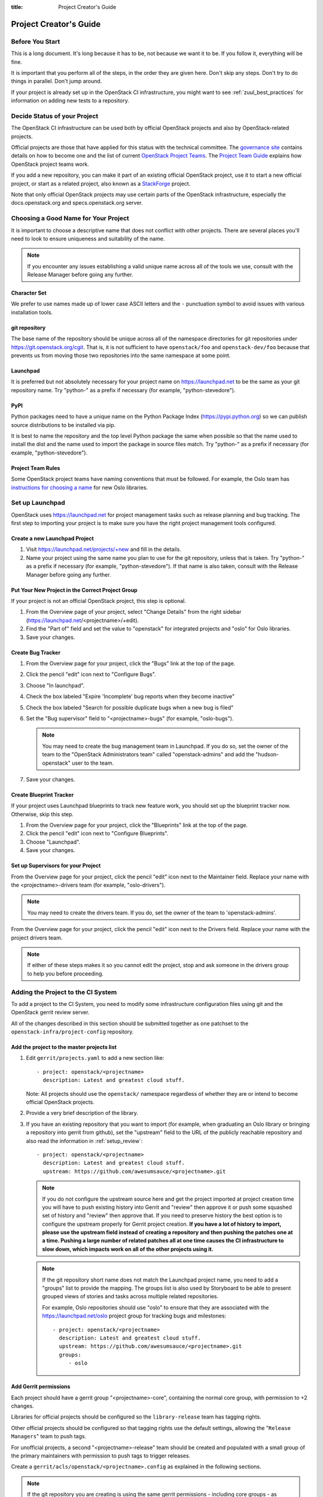 :title: Project Creator's Guide

========================
 Project Creator's Guide
========================

Before You Start
================

This is a long document. It's long because it has to be, not because
we want it to be. If you follow it, everything will be fine.

It is important that you perform all of the steps, in the order they
are given here. Don't skip any steps. Don't try to do things in
parallel. Don't jump around.

If your project is already set up in the OpenStack CI infrastructure,
you might want to see :ref:`zuul_best_practices` for information on
adding new tests to a repository.

Decide Status of your Project
=============================

The OpenStack CI infrastructure can be used both by official OpenStack
projects and also by OpenStack-related projects.

Official projects are those that have applied for this status with the
technical committee. The `governance site`_ contains details on how
to become one and the list of current `OpenStack Project Teams`_. The
`Project Team Guide`_ explains how OpenStack project teams work.

If you add a new repository, you can make it part of an existing
official OpenStack project, use it to start a new official project, or
start as a related project, also known as a `StackForge`_ project.

Note that only official OpenStack projects may use certain parts of
the OpenStack infrastructure, especially the docs.openstack.org and
specs.openstack.org server.

.. _governance site: https://governance.openstack.org
.. _OpenStack Project Teams: https://governance.openstack.org/reference/projects/index.html
.. _Project Team Guide: https://docs.openstack.org/project-team-guide/
.. _StackForge: https://docs.openstack.org/infra/system-config/stackforge.html

Choosing a Good Name for Your Project
=====================================

It is important to choose a descriptive name that does not conflict
with other projects. There are several places you'll need to look to
ensure uniqueness and suitability of the name.

.. note::

   If you encounter any issues establishing a valid unique name across
   all of the tools we use, consult with the Release Manager before
   going any further.

Character Set
-------------

We prefer to use names made up of lower case ASCII letters and the
``-`` punctuation symbol to avoid issues with various installation
tools.

git repository
--------------

The base name of the repository should be unique across all of the
namespace directories for git repositories under
https://git.openstack.org/cgit.  That is, it is not sufficient to have
``openstack/foo`` and ``openstack-dev/foo`` because that prevents us
from moving those two repositories into the same namespace at some
point.

Launchpad
---------

It is preferred but not absolutely necessary for your project name on
https://launchpad.net to be the same as your git repository name. Try
"python-" as a prefix if necessary (for example, "python-stevedore").

PyPI
----

Python packages need to have a unique name on the Python Package
Index (https://pypi.python.org) so we can publish source
distributions to be installed via pip.

It is best to name the repository and the top level Python package
the same when possible so that the name used to install the dist and
the name used to import the package in source files match. Try
"python-" as a prefix if necessary (for example,
"python-stevedore").

Project Team Rules
------------------

Some OpenStack project teams have naming conventions that must be
followed. For example, the Oslo team has `instructions for choosing a
name`_ for new Oslo libraries.

.. _instructions for choosing a name: https://wiki.openstack.org/wiki/Oslo/CreatingANewLibrary#Choosing_a_Name


Set up Launchpad
================

OpenStack uses https://launchpad.net for project management tasks such
as release planning and bug tracking. The first step to importing your
project is to make sure you have the right project management tools
configured.

.. (dhellmann) This section will need to be updated when we move fully
   to storyboard.

Create a new Launchpad Project
------------------------------

#. Visit https://launchpad.net/projects/+new and fill in the details.

#. Name your project using the same name you plan to use for the git
   repository, unless that is taken. Try "python-" as a prefix if
   necessary (for example, "python-stevedore"). If that name is also
   taken, consult with the Release Manager before going any further.

Put Your New Project in the Correct Project Group
-------------------------------------------------

If your project is not an official OpenStack project, this step is optional.

#. From the Overview page of your project, select "Change Details"
   from the right sidebar (https://launchpad.net/<projectname>/+edit).

#. Find the "Part of" field and set the value to "openstack" for
   integrated projects and "oslo" for Oslo libraries.

#. Save your changes.

Create Bug Tracker
------------------

#. From the Overview page for your project, click the "Bugs" link at the
   top of the page.

#. Click the pencil "edit" icon next to "Configure Bugs".

#. Choose "In launchpad".

#. Check the box labeled "Expire 'Incomplete' bug reports when they
   become inactive"

#. Check the box labeled "Search for possible duplicate bugs when a
   new bug is filed"

#. Set the "Bug supervisor" field to "<projectname>-bugs" (for example,
   "oslo-bugs").

   .. note::

      You may need to create the bug management team in Launchpad.  If
      you do so, set the owner of the team to the "OpenStack
      Administrators team" called "openstack-admins" and add the
      "hudson-openstack" user to the team.

#. Save your changes.

Create Blueprint Tracker
------------------------

If your project uses Launchpad blueprints to track new feature work,
you should set up the blueprint tracker now. Otherwise, skip this
step.

#. From the Overview page for your project, click the "Blueprints" link
   at the top of the page.

#. Click the pencil "edit" icon next to "Configure Blueprints".

#. Choose "Launchpad".

#. Save your changes.

Set up Supervisors for your Project
-----------------------------------

From the Overview page for your project, click the pencil "edit" icon
next to the Maintainer field. Replace your name with the
<projectname>-drivers team (for example, "oslo-drivers").

.. note::

   You may need to create the drivers team.  If you do, set the owner
   of the team to 'openstack-admins'.

From the Overview page for your project, click the pencil "edit" icon
next to the Drivers field. Replace your name with the project drivers
team.

.. note::

   If either of these steps makes it so you cannot edit the project,
   stop and ask someone in the drivers group to help you before
   proceeding.

Adding the Project to the CI System
===================================

To add a project to the CI System, you need to modify some
infrastructure configuration files using git and the OpenStack gerrit
review server.

All of the changes described in this section should be submitted
together as one patchset to the ``openstack-infra/project-config``
repository.

Add the project to the master projects list
-------------------------------------------

#. Edit ``gerrit/projects.yaml`` to add a new section like::

     - project: openstack/<projectname>
       description: Latest and greatest cloud stuff.

   Note: All projects should use the ``openstack/`` namespace
   regardless of whether they are or intend to become official
   OpenStack projects.

#. Provide a very brief description of the library.

#. If you have an existing repository that you want to import (for
   example, when graduating an Oslo library or bringing a repository
   into gerrit from github), set the "upstream" field to the URL of
   the publicly reachable repository and also read the information
   in :ref:`setup_review`::

     - project: openstack/<projectname>
       description: Latest and greatest cloud stuff.
       upstream: https://github.com/awesumsauce/<projectname>.git

   .. note::

      If you do not configure the upstream source here and get the project
      imported at project creation time you will have to push existing
      history into Gerrit and "review" then approve it or push some squashed
      set of history and "review" then approve that. If you need to preserve
      history the best option is to configure the upstream properly for
      Gerrit project creation. **If you have a lot of history to import,
      please use the upstream field instead of creating a repository and then
      pushing the patches one at a time. Pushing a large number of related patches
      all at one time causes the CI infrastructure to slow down, which impacts
      work on all of the other projects using it.**

   .. note::

      If the git repository short name does not match the Launchpad project
      name, you need to add a "groups" list to provide the mapping. The
      groups list is also used by Storyboard to be able to present grouped
      views of stories and tasks across multiple related
      repositories.

      For example, Oslo repositories should use "oslo" to ensure
      that they are associated with the https://launchpad.net/oslo
      project group for tracking bugs and milestones::

        - project: openstack/<projectname>
          description: Latest and greatest cloud stuff.
          upstream: https://github.com/awesumsauce/<projectname>.git
          groups:
             - oslo

.. _add-gerrit-permissions:

Add Gerrit permissions
----------------------

Each project should have a gerrit group "<projectname>-core",
containing the normal core group, with permission to
+2 changes.

Libraries for official projects should be configured so the
``library-release`` team has tagging rights.

Other official projects should be configured so that tagging rights
use the default settings, allowing the "``Release Managers``" team to
push tags.

For unofficial projects, a second "<projectname>-release" team should
be created and populated with a small group of the primary maintainers
with permission to push tags to trigger releases.

Create a ``gerrit/acls/openstack/<projectname>.config`` as
explained in the following sections.

.. note::

   If the git repository you are creating is using the same gerrit
   permissions - including core groups - as another repository, do
   not copy the configuration file, instead reference it.

   To do this make an additional change to the
   ``gerrit/projects.yaml`` file as shown here::

     - project: openstack/<projectname>
       description: Latest and greatest cloud stuff.
       acl-config: /home/gerrit2/acls/openstack/other-project.config


Minimal ACL file
~~~~~~~~~~~~~~~~

The minimal ACL file allows working only on master and requires a
change-ID for each change::

  [access "refs/heads/*"]
  abandon = group <projectname>-core
  label-Code-Review = -2..+2 group <projectname>-core
  label-Workflow = -1..+1 group <projectname>-core

  [receive]
  requireChangeId = true

  [submit]
  mergeContent = true

Request Signing of ICLA
~~~~~~~~~~~~~~~~~~~~~~~

If your project requires signing of the Individual Contributor
License Agreement (`ICLA
<https://review.openstack.org/static/cla.html>`_), change the
``receive`` section to::

  [receive]
  requireChangeId = true
  requireContributorAgreement = true

Note that this is mandatory for all official OpenStack projects and
should also be set for projects that want to become official.

Creation of Tags
~~~~~~~~~~~~~~~~

For library projects managed by the release team, allow the
``library-release`` team to create tags by adding a new section
containing::

  [access "refs/tags/*"]
  pushSignedTag = group library-release

For non-library projects, or unofficial projects, you can allow the
project-specific release team to create tags by adding a new section
containing::

  [access "refs/tags/*"]
  pushSignedTag = group <projectname>-release

Note the ACL file enforces strict alphabetical ordering of sections,
so ``access`` sections like heads and tags must go in order and before
the ``receive`` section.

Deletion of Tags
~~~~~~~~~~~~~~~~

Tags should be created with care and treated as if they cannot be deleted.

While deletion of tags can be done at the source and replicated to the git
mirrors, deletion of tags is not propagated to existing git pulls of the repo.
This means anyone who has done a remote update, including systems in the
OpenStack infrastructure which fire on tags, will have that tag indefinitely.

Creation of Branches
~~~~~~~~~~~~~~~~~~~~

To allow creation of branches to the release team, add a ``create``
rule to it the ``refs/heads/*`` section::

  [access "refs/heads/*"]
  abandon = group <projectname>-core
  create = group <projectname>-release
  label-Code-Review = -2..+2 group <projectname>-core
  label-Workflow = -1..+1 group <projectname>-core

Deletion of Branches
~~~~~~~~~~~~~~~~~~~~

Members of a team that can create branches do not have access to delete
branches. Instead, someone on the infrastructure team with gerrit administrator
privileges will need to complete this request.

Stable Maintenance Team
~~~~~~~~~~~~~~~~~~~~~~~

If your team has a separate team to review stable branches, add a
``refs/heads/stable/*`` section::

  [access "refs/heads/stable/*"]
  abandon = group Change Owner
  abandon = group Project Bootstrappers
  abandon = group <projectname>-stable-maint
  exclusiveGroupPermissions = abandon label-Code-Review label-Workflow
  label-Code-Review = -2..+2 group Project Bootstrappers
  label-Code-Review = -2..+2 group <project-name>-stable-maint
  label-Code-Review = -1..+1 group Registered Users
  label-Workflow = -1..+0 group Change Owner
  label-Workflow = -1..+1 group Project Bootstrappers
  label-Workflow = -1..+1 group <project-name>-stable-maint

The ``exclusiveGroupPermissions`` avoids the inheritance from
``refs/heads/*`` and the default setup. The other lines grant the
privileges to the stable team and add back the default privileges for
owners of a change, gerrit administrators, and all users.

Voting Third-Party CI
~~~~~~~~~~~~~~~~~~~~~

To allow some third-party CI systems to vote Verify +1 or -1 on
proposed changes for your project, add a ``label-Verified`` rule to
the ``refs/heads/*`` section::

  [access "refs/heads/*"]
  abandon = group <projectname>-core
  label-Code-Review = -2..+2 group <projectname>-core
  label-Verified = -1..+1 group <projectname>-ci
  label-Workflow = -1..+1 group <projectname>-core

Optionally, if you only want them to be able to Verify +1 you can
adjust the vote range to ``0..+1`` instead.

Once the project is created it is strongly recommended you go to the
*General* settings for the ``<projectname>-ci`` group in Gerrit's
WebUI and switch the *Owners* field to your ``<projectname>-core``
group (or ``<projectname>-release`` if you have one) so that it is
no longer self-managed, allowing your project team to control the
membership without needing to be members of the group themselves.

Extended ACL File
~~~~~~~~~~~~~~~~~
So, if your project requires the ICLA signed, has a release team
that will create tags and branches, and allow voting third-party CI
systems, create a ``gerrit/acls/openstack/<projectname>.config``
like::

  [access "refs/heads/*"]
  abandon = group <projectname>-core
  create = group <projectname>-release
  label-Code-Review = -2..+2 group <projectname>-core
  label-Verified = -1..+1 group <projectname>-ci
  label-Workflow = -1..+1 group <projectname>-core

  [access "refs/tags/*"]
  pushSignedTag = group <projectname>-release

  [receive]
  requireChangeId = true
  requireContributorAgreement = true

  [submit]
  mergeContent = true

See other files in the same directory for further examples.

Configure GerritBot to Announce Changes
---------------------------------------

If you want changes proposed and merged to your project to be
announced on IRC, edit ``gerritbot/channels.yaml`` to add your new
project to the list of projects. For example, to announce
changes related to an Oslo library in the ``#openstack-oslo``
channel, add it to the ``openstack-oslo`` section::

  openstack-oslo:
    events:
      - patchset-created
      - x-vrif-minus-2
    projects:
      - openstack/cliff
      - openstack/oslo.config
      - openstack/oslo-incubator
      - openstack/oslo.messaging
      - openstack/oslo.rootwrap
      - openstack/oslosphinx
      - openstack/oslo-specs
      - openstack/oslo.test
      - openstack/oslo.version
      - openstack/oslo.vmware
      - openstack/stevedore
      - openstack/taskflow
      - openstack-dev/cookiecutter
      - openstack-dev/hacking
      - openstack-dev/oslo-cookiecutter
      - openstack-dev/pbr
    branches:
      - master

If you're adding a new IRC channel, see the `IRC
services <https://docs.openstack.org/infra/system-config/irc.html>`_ documentation.

.. _basic_zuul_jobs:

Add Project to Zuul
-------------------

Test jobs are run by Zuul. For a discussion of how Zuul jobs work in
an OpenStack context, please see :doc:`zuulv3`.

Edit ``zuul/main.yaml`` and add your project in alphabetical order to the
``untrusted-projects`` section in the ``openstack`` tenant after the
comment that reads::

  # After this point, sorting projects alphabetically will help
  # merge conflicts

Submitting Infra Change for Review
----------------------------------

At this point, you should submit all the changes discussed so far
as a single patchset to gerrit.

When submitting the change to openstack-infra/project-config for
review, use the "new-project" topic so it receives the appropriate
attention::

     $ git review -t new-project

Hold onto the Change-Id for this patch.  You will need to include
it in the commit message when you :ref:`add-to-governance-repo`
later.

Add Jobs for your Project
-------------------------

Every project needs at least one test job or patches will not be able to land.

.. note::

   The patchset described in this section must be submitted separately
   from the change described above, and it will fail initially.  That's
   to be expected.  Read through the entire following section, including
   the Important Note at the end, before submitting your change to gerrit.

There are a multitude of options at your disposal for test jobs, but to get
started you should do the following:

Add system-required template
----------------------------

Every project needs to have an entry in ``zuul.d/projects.yaml``
containing an entry for the ``system-required`` template.

Edit ``zuul.d/projects.yaml`` and add an entry for your project in alphabetical
order:

.. code-block:: yaml

   - project:
       name: openstack/<projectname>
       templates:
         - system-required

Adding additional jobs can be done in the central repository or in
your new project's ``.zuul.yaml`` file. Official OpenStack projects should
implement the OpenStack wide jobs mentioned in the `Project Testing
Interface`_ (PTI) document. These jobs will also be listed in this project
block and not in the project's ``.zuul.yaml``. For more information on
adding additional jobs into your project, see :ref:`in-repo-zuul-jobs`.

.. important::

   This addition of ``system-required`` template needs to be a separate
   change stacked on top of the project creation one. Submit them
   together. This second change will fail initially, it can only pass
   once the first change merged - and then you need to add a
   ``recheck`` comment.

.. _add-to-governance-repo:

Add New Repository to the Governance Repository
-----------------------------------------------

If your project is not intended to be an official OpenStack project,
you may skip this step.

Each repository managed by an official OpenStack project team needs
to be listed in ``reference/projects.yaml`` in the
``openstack/governance`` repository to indicate who owns the
repository so we know where ATCs voting rights extend.

Find the appropriate section in ``reference/projects.yaml`` and add
the new repository to the list. For example, to add a new Oslo
library edit the "Oslo" section::

 Oslo:
   ptl: Doug Hellmann (dhellmann)
   service: Common libraries
   mission:
     To produce a set of python libraries containing code shared by OpenStack
     projects. The APIs provided by these libraries should be high quality,
     stable, consistent, documented and generally applicable.
   url: https://wiki.openstack.org/wiki/Oslo
   tags:
     - name: team:diverse-affiliation
   projects:
     - repo: openstack/oslo-incubator
       tags:
         - name: release:has-stable-branches
     - repo: openstack/oslo.config
       tags:
         - name: release:independent
         - name: release:has-stable-branches
     - repo: openstack/oslo.messaging
       tags:
         - name: release:independent
         - name: release:has-stable-branches
     - repo: openstack/oslo.rootwrap
       tags:
         - name: release:independent
         - name: release:has-stable-branches
     - repo: openstack/oslosphinx
       tags:
         - name: release:independent
         - name: release:has-stable-branches
     - repo: openstack-dev/cookiecutter
     - repo: openstack-dev/pbr
       tags:
         - name: release:independent

You can check which tags to use, or the meaning of any tag, by
consulting the `list of currently allowed tags`_.

.. _list of currently allowed tags: https://governance.openstack.org/reference/tags/index.html

When writing the commit message for this change, make this change
depend on the project creation change by including a link to its
Change-ID (from the previous step)::

    Depends-On: <Gerrit Change-Id of project-config change>

Then, go back to the project-config change and add a link to the
Change-ID of the governance change in the project-config commit
message::

    Needed-By: <Gerrit Change-Id of governance change>

so that reviewers know that the governance change has been created.

However, if you are creating an entirely new OpenStack project team
(i.e., adding a new top-level entry into
``reference/projects.yaml``), you should reverse the dependency
direction (the project creation change should depend on the
governance change because the TC needs to approve the new project
team application first).

Wait Here
---------

The rest of the process needs this initial import to finish, so
coordinate with the Infra team, and read ahead, but don't do any of
these other steps until the import is complete and the new repository
is configured.

The Infra team can be contacted via IRC on Freenode in the
#openstack-infra channel or via email to the `openstack-infra
<http://lists.openstack.org/cgi-bin/mailman/listinfo/openstack-infra>`_
mail list.

Update the Gerrit Group Members
-------------------------------

After the review is approved and groups are created ask the Infra
team to add you to both groups in Gerrit, and then you can add other
members by going to https://review.openstack.org/#/admin/groups/ and
filtering for your group's names.

The project team lead (PTL), at least, should be added to
"<projectname>-release", and other developers who understand the
release process can volunteer to be added as well.

.. note::

   These Gerrit groups are self-managed. This means that any member
   of the group is able to add or remove other members. Consider
   this fact carefully when deciding to add others to a group, as
   you need to trust them all to collaborate on group management
   with you.

Updating devstack-vm-gate-wrap.sh
---------------------------------

The ``devstack-gate`` tools let us install OpenStack projects in a
consistent way so they can all be tested with a common
configuration. If your project will not need to be installed for
devstack gate jobs, you can skip this step.

Check out ``openstack-infra/devstack-gate`` and edit
``devstack-vm-gate-wrap.sh`` to add the new project::

  PROJECTS="openstack/<projectname> $PROJECTS"

Keep the list in alphabetical order.

Add Project to the Requirements List
------------------------------------

The global requirements repository (openstack/requirements) controls
which dependencies can be added to a project to ensure that all
of OpenStack can be installed together on a single system without
conflicts. It also automatically contributes updates to the
requirements lists for OpenStack projects when the global
requirements change.

If your project is not going to participate in this requirements
management, you can skip this step.

Edit the ``projects.txt`` file to add the new library, adding
"openstack/<projectname>" in the appropriate place in
alphabetical order.

Preparing a New Git Repository using cookiecutter
=================================================

All OpenStack projects should use one of our cookiecutter_
templates for creating an initial repository to hold the source
code.

If you had an existing repository ready for import when you submitted
the change to project-config, you can skip this section.

Start by checking out a copy of your new repository::

   $ git clone https://git.openstack.org/openstack/<projectname>

.. _cookiecutter: https://pypi.python.org/pypi/cookiecutter

::

   $ pip install cookiecutter

Choosing the Right cookiecutter Template
----------------------------------------

The template in ``openstack-dev/cookiecutter`` is suitable for
most projects.

.. note::

   Cookiecutter with '-f' option overwrites the contents of the
   <projectname> directory. Be careful when working with non-empty
   projects, it will overwrite any files you have which match names in the
   cookiecutter repository.

Remember, as mentioned earlier, these commands should typically be used only
if you are working with an empty repository.

::

   $ cookiecutter -f https://git.openstack.org/openstack-dev/cookiecutter

The template in ``openstack-dev/oslo-cookiecutter`` should be used for
Oslo libraries.


::

   $ cookiecutter -f https://git.openstack.org/openstack-dev/oslo-cookiecutter



The template in ``openstack/ui-cookiecutter`` should be used for
Horizon plugins.

::

   $ cookiecutter https://git.openstack.org/openstack/ui-cookiecutter

Applying the Template
---------------------

Running cookiecutter will prompt you for several settings, based on
the template's configuration. It will then update your project
with a skeleton, ready to have your other files added.

::

   $ cd <projectname>
   $ git review

.. _in-repo-zuul-jobs:

Adding In-Repo Zuul Jobs
------------------------

Every project needs test jobs.

OpenStack has a number of jobs and project-templates that can be used
directly in your project's Zuul config. You can also make new jobs that
inherit from existing jobs or or you can write your own from scratch.

To get yourself started with a completely minimal set that don't actually
do anything but do it successfully, you should add the ``noop-jobs`` template
to your project in a file called ``.zuul.yaml``:

.. code-block:: yaml

  - project:
      name: openstack/<projectname>
      templates:
        - noop-jobs

Once your project is up and running you'll be able to add more jobs as you
go and are ready for them. When you do, make sure to remove the ``noop-jobs``
template, as it'll be telling Zuul to run jobs that don't do anything, which
is not needed once you have real jobs.

For more information on writing jobs for Zuul, see
https://docs.openstack.org/infra/zuul/feature/zuulv3/user/config.html
and :ref:`zuul_best_practices`.

Verify That Gerrit and the Test Jobs are Working
================================================

The next step is to verify that you can submit a change request for
the project, have it pass the test jobs, approve it, and then have
it merge.

.. _setup_review:

Configure ``git review``
------------------------

If the new project you have added has a specified upstream you
will need to add a ``.gitreview`` file to the repository once it has
been created. This new file will allow you to use ``git review``.

The basic process is clone your new repository, add file, push to Gerrit,
review and approve::

  $ git clone https://git.openstack.org/openstack/<projectname>
  $ cd <projectname>
  $ git checkout -b add-gitreview
  $ cat > .gitreview <<EOF
  [gerrit]
  host=review.openstack.org
  port=29418
  project=openstack/<projectname>.git
  EOF
  $ git review -s
  $ git add .gitreview
  $ git commit -m 'Add .gitreview file'
  $ git review

Verify that the Tests Pass
--------------------------

If you configure tests for an imported project, ensure that all
of the tests pass successfully before importing. Otherwise your
first change needs to fix all test failures. You can run most of the
tests locally using ``tox`` to verify that they pass.

Verify the Gerrit Review Permissions
------------------------------------

When your project is added to gerrit, the groups defined in the
ACLs file (see :ref:`add-gerrit-permissions`) are created, but they
are empty by default. Someone on the infrastructure team with gerrit
administrator privileges will need to add you to each group. After
that point, you can add other members.

To check the membership of the groups, visit
``https://review.openstack.org/#/admin/projects/openstack/<projectname>,access``
-- for example,
https://review.openstack.org/#/admin/projects/openstack-infra/infra-manual,access
-- and then click on the group names displayed on that page to review
their membership.

.. _register-pypi:

Prepare and Publish an Initial Release for Registration
=======================================================

If the project is an existing project that already has at least one PyPI
release, you can skip ahead to :ref:`transfer-package-to-openstackci`.
However, note that in the future, :ref:`tagging-a-release` contains the
instructions for tagging and releasing.

.. note::

  Official OpenStack Projects manage the application of tags and the
  driving of the release process via patches to the `openstack/releases`_
  repository. If the new project in question is an Official Release Managed
  project, see the `openstack/releases README.rst`_ file and skip ahead to
  :ref:`allowing-other-openstack`.

Even though your new project doesn't do anything yet, it needs to have a
release uploaded to PyPI in order for its name to be registered. Publishing a
registration release will also exercise the release machinery jobs so you can
verify it's all set up properly before it's actually time to make a release
you care about.

Ensure the project can successfully produce a tarball by running:

.. code-block:: bash

  python setup.py sdist

If it can, it's time to publish an ``0.0.0.0a1`` release to register your
project and verify that the release machinery works,

.. _openstack/releases: https://git.openstack.org/cgit/openstack/releases
.. _openstack/releases README.rst: https://git.openstack.org/cgit/openstack/releases/tree/README.rst

Register PyPI Credentials
-------------------------

If you do not have PyPI credentials, you should create them at
https://pypi.python.org/pypi?%3Aaction=register_form as they are
required for the next step.

.. note::

  If you want to avoid entering your username and password when
  uploading, you can create a ``$HOME/.pypirc`` file with your username and
  password:

  .. code-block:: ini

    [pypi]
    username = <username>
    password = <password>

  **Be aware that this stores your password in plaintext.**

.. note::

  See `Packaging and Distributing Python Projects`_ for more information about
  publishing Python packages in general. Please keep in note that it is written
  to cover all Python projects, while OpenStack projects have adopted a
  specific set of practices that differ including but not limited to the
  OpenStack use of the `pbr`_ package for declarative metadata.

.. _Packaging and Distributing Python Projects: https://packaging.python.org/tutorials/distributing-packages
.. _pbr: https://docs.openstack.org/pbr/latest/

Tagging an Initial Registration Release
---------------------------------------

In OpenStack, humans do not publish Python packages to PyPI by building and
uploading directly. Rather, making a release is driven by pushing a valid
signed git tag to the "gerrit" remote which then triggers automation jobs to
run. This ensures that all releases have tags, and that
additional tasks related to releasing software are always performed. The
:ref:`tagging-a-release` section of the :ref:`driver_manual` explains making
releases as part of running a project.

.. note:: For the initial registration release, we use the tag ``0.0.0.0a1``.

.. note::

   You must have `GnuPG`_ installed and an OpenPGP key configured for
   this step.

Run::

  $ git tag -s -m "descriptive message" 0.0.0.0a1
  $ git push gerrit 0.0.0.0a1

Wait a little while for the pypi job to run and publish the release. If it is
successful, you should be able to see a page at
https://pypi.python.org/pypi/<packagename>.

If you need to check the logs, you can look at the `Zuul Builds Page`_ on the
`Zuul Dashboard`_.

.. _GnuPG: https://www.gnupg.org/
.. _Zuul Builds Page: http://zuul.openstack.org/builds.html
.. _Zuul Dashboard: http://zuul.openstack.org

.. _transfer-package-to-openstackci:

Transfer Package to openstackci
-------------------------------

Your package on PyPI needs to be updated so the "openstackci" user has
"Owner" permissions.

Visit
``https://pypi.python.org/pypi?:action=role_form&package_name=<packagename>``
and add "openstackci" in the "User Name" field, set the role to "Owner",
and click "Add Role".

.. image:: images/pypi-role-maintenance.png
   :height: 499
   :width: 800

Make Your Project Useful
========================

Now you can make the project do something useful.

If you are creating a brand new project, add some code and tests
to provide some minimal functionality.

Provide Basic Developer Documentation
-------------------------------------

Update the ``README.rst`` file to include a paragraph describing the
new project.

Update the rest of the documentation under ``doc/source`` with
information about the public API, tips on adopting the tool,
instructions for running the tests, etc.

.. _allowing-other-openstack:

Allowing Other OpenStack Projects to Use Your Library
=====================================================

OpenStack projects share a common global requirements list so that all
components can be installed together on the same system. If you are
importing a new library project, you need to update that list to allow
other projects to use your library.

Update the Global Requirements List
-----------------------------------

Check out the ``openstack/requirements`` git repository and modify
``global-requirements.txt`` to:

#. add the new library
#. add any of the library's direct dependencies that are not already listed

Setting up Gate Testing
=======================

The devstack gate jobs install all OpenStack projects from source so
that the appropriate git revisions (head, or revisions in the merge
queue) are tested together. To include the new library in these tests,
it needs to be included in the list of projects in the devstack gate
wrapper script. For the same feature to work for developers outside of
the gate, the project needs to be added to the appropriate library
file of devstack.

Updating devstack
-----------------

#. Check out ``openstack-dev/devstack``.

#. Edit the appropriate project file under ``lib`` to add a variable
   defining where the source should go. For example, when adding a new
   Oslo library add it to ``lib/oslo``::

     <PROJECTNAME>_DIR=$DEST/<projectname>

#. Edit the installation function in the same file to add commands to
   check out the project. For example, when adding an Oslo library,
   change :func:`install_oslo` in ``lib/oslo``.

   When adding the new item, consider the installation
   order. Dependencies installed from source need to be processed in
   order so that the lower-level packages are installed first (this
   avoids having a library installed from a package and then re-installed
   from source as a dependency of something else)::

     function install_oslo() {
       ...
       _do_install_oslo_lib "<projectname>"
       ...
     }

#. Edit ``stackrc`` to add the other variables needed for configuring the
   new library::

     # new-project
     <PROJECTNAME>_REPO=${<PROJECTNAME>_REPO:-${GIT_BASE}/openstack/<projectname>.git}
     <PROJECTNAME>_BRANCH=${<PROJECTNAME>_BRANCH:-master}

Add Link to Your Developer Documentation
========================================

If your project is not an official OpenStack project, skip this section.

Update the https://docs.openstack.org/openstack-projects.html
page with a link to your documentation by checking out the
``openstack/openstack-manuals`` repository and editing
``www/developer/openstack-projects.html``.

Enabling Translation Infrastructure
===================================

Once you have your project set up, you might want to enable
translations. For this, you first need to mark all strings so that
they can be localized, use `oslo.i18n`_ for this and follow the
`guidelines`_.

.. _oslo.i18n: https://docs.openstack.org/developer/oslo.i18n
.. _guidelines: https://docs.openstack.org/developer/oslo.i18n/guidelines.html

Note that this is just enabling translations, the actual translations
are done by the i18n team, and they have to prioritize which projects
to translate.

First enable translation in your project, depending on whether it is a
Django project, a Python project or a ReactJS project.

.. note::

   The infra scripts consider a project as a Django project when your repository
   name ends with ``-dashboard``, ``-ui``, ``horizon`` or ``django_openstack_auth``.
   Otherwise your project will be recognized as a Python project.

   If your repository structure is more complex, for example, with multiple
   python modules, or with both Django and Python projects, see
   :ref:`translation-setup-complex-case` as well.

Python Projects
---------------

Update your ``setup.cfg`` file to include support for translation. It
should contain the ``compile_catalog``, ``update_catalog``, and
``extract_messages`` sections as well as a ``packages`` entry in the
``files`` section:

.. code-block:: ini

   [files]
   packages = ${MODULENAME}

   [compile_catalog]
   directory = ${MODULENAME}/locale
   domain = ${MODULENAME}

   [update_catalog]
   domain = ${MODULENAME}
   output_dir = ${MODULENAME}/locale
   input_file = ${MODULENAME}/locale/${MODULENAME}.pot

   [extract_messages]
   keywords = _ gettext ngettext l_ lazy_gettext
   mapping_file = babel.cfg
   output_file = ${MODULENAME}/locale/${MODULENAME}.pot


Replace ``${MODULENAME}`` with the name of your main module like
``nova`` or ``novaclient``. Your i18n setup file, normally named
``_i18n.py``, should use the name of your module as domain name:

.. code-block:: python

   _translators = oslo_i18n.TranslatorFactory(domain='${MODULENAME}')


Django Projects
---------------

Update your ``setup.cfg`` file. It should contain a ``packages`` entry
in the ``files`` section:

.. code-block:: ini

   [files]
   packages = ${MODULENAME}

Create file ``babel-django.cfg`` with the following content:

.. code-block:: ini

   [extractors]
   django = django_babel.extract:extract_django

   [python: **.py]
   [django: templates/**.html]
   [django: **/templates/**.csv]

Create  file ``babel-djangojs.cfg`` with the following content:

.. code-block:: ini

   [extractors]
   # We use a custom extractor to find translatable strings in AngularJS
   # templates. The extractor is included in horizon.utils for now.
   # See http://babel.pocoo.org/docs/messages/#referencing-extraction-methods for
   # details on how this works.
   angular = horizon.utils.babel_extract_angular:extract_angular

   [javascript: **.js]

   # We need to look into all static folders for HTML files.
   # The **/static ensures that we also search within
   # .../dashboards/XYZ/static which will ensure
   # that plugins are also translated.
   [angular: **/static/**.html]

ReactJS Projects
----------------

Three new dependencies are required : ``react-intl``,
``babel-plugin-react-intl``, and ``react-intl-po``.

Update your ``package.json`` file. It should contain references to the
``json2pot`` and ``po2json`` commands.

.. code-block:: javascript

    "scripts": {
        ...
        "json2pot": "rip json2pot ./i18n/extracted-messages/**/*.json -o ./i18n/messages.pot",
        "po2json": "rip po2json -m ./i18n/extracted-messages/**/*.json"
        }

The translated PO files will converted into JSON and placed into the
``./i18n/locales`` directory.

Add Translation Server Support
------------------------------

Propose a change to the ``openstack-infra/project-config`` repository
including the following changes:

#. Set up the project on the translation server.

   Edit file ``gerrit/projects.yaml`` and add the ``translate``
   option:

   .. code-block:: yaml

      - project: openstack/<projectname>
        description: Latest and greatest cloud stuff.
        options:
          - translate

#. Add the jobs to your pipelines.

   Edit file ``zuul.d/projects.yaml`` and add the
   ``translation-jobs`` template to your repository:

   .. code-block:: yaml

      - project:
          name: openstack/<projectname>
          templates:
            - system-required
            - translation-jobs


When submitting the change to ``openstack-infra/project-config`` for
review, use the ``translation_setup`` topic so it receives the
appropriate attention::

     $ git review -t translation_setup

With these changes merged, the strings marked for translation are sent
to the translation server after each merge to your project. Also, a
periodic job is set up that checks daily whether there are translated
strings and proposes them to your project together with translation
source files. Note that the daily job will only propose translated
files where the majority of the strings are translated.

Checking Translation Imports
----------------------------

As a minimal check that the translation files that are imported are
valid, you can add to your lint target (``pep8`` or ``linters``) a
simple ``msgfmt`` test:

.. code-block:: console

   bash -c "find ${MODULENAME} -type f -regex '.*\.pot?' -print0| \
            xargs -0 -n 1 --no-run-if-empty msgfmt --check-format -o /dev/null"

Note that the infra scripts run the same test, so adding it to your
project is optional.


.. _translation-setup-complex-case:

More complex cases
------------------

The infra scripts for translation setup work as follows:

* The infra scripts recognize a project type based on its repository name.
  If the repository name ends with ``-dashboard``, ``-ui``, ``horizon``
  or ``django_openstack_auth``, it is treated as a Django project.
  Otherwise it is treated as a Python project.
* If your repository declares multiple python modules in ``packages`` entry
  in ``[files]`` section in ``setup.cfg``, the infra scripts run translation
  jobs for each python module.

We strongly recommend to follow the above guideline, but in some cases
this behavior does not satisfy your project structure. For example,

* Your repository contains both Django and Python code.
* Your repository defines multiple python modules, but you just want to
  run the translation jobs for specific module(s).

In such cases you can declare how each python module should be handled
manually in ``setup.cfg``. Python modules declared in ``django_modules``
and ``python_modules`` are treated as Django project and Python project
respectively. If ``django_modules`` or ``python_modules`` entry does not
exist, it is interpreted that there are no such modules.

.. code-block:: ini

   [openstack_translations]
   django_modules = module1
   python_modules = module2 module3

You also need to setup your repository following the instruction
for Python and/or Django project above appropriately.

.. _zuul_best_practices:

Zuul Best Practices
-------------------

There are a couple of best practices for setting up jobs.

Note that the standard OpenStack jobs should be in the
``project-config`` repository, see :ref:`what_not_to_convert`.

Adding a New Job
~~~~~~~~~~~~~~~~

Jobs in Zuul are self-testing, which means that the change adding a
new job can run with that job applied into the project's pipelines. It's
a good idea when adding a new job in your project to put it at least
into the ``check`` pipeline so that you can verify that it runs as expected.

Use Templates
~~~~~~~~~~~~~

For many common cases, there are templates of jobs defined that can be applied
to your project. For instance:

.. code-block:: yaml

  - project-template:
      name: openstack-python27-jobs
        check:
          - openstack-tox-pep8
          - openstack-tox-py27
        gate:
          - openstack-tox-pep8
          - openstack-tox-py27

To apply that to your project, add it to the ``templates`` section:

.. code-block:: yaml

  - project:
      name: openstack/<projectname>
      templates:
        - openstack-python27-jobs

If you use the same set of tests in several repositories, introduce a
new template and use that one.

Non-Voting Jobs
~~~~~~~~~~~~~~~

A job can either be voting or non-voting. If you have a job that
is voting in one repository but non-voting in another, you can indicate
this by using a variant.

To make a single job non-voting everywhere, add ``voting: false`` in the
job definition.

.. code-block:: yaml

  - job:
      parent: devstack
      name: <projectname>-tempest-devstack-mongodb-full
      voting: false

and add it to your project pipelines:

.. code-block:: yaml

  - project:
      name: openstack/<projectname>
      templates:
        - openstack-python-jobs
      check:
        jobs:
          - <projectname>-tempest-devstack-mongodb-full

To use a job that is otherwise voting in your project but in a non-voting
manner, add ``voting: false`` to its entry in your project pipeline definition.

.. code-block:: yaml

  - project:
      name: openstack/<projectname>
      templates:
        - openstack-python-jobs
      check:
        jobs:
          - openstack-tox-py35:
              voting: false

Non-voting jobs should only be added to ``check`` queues. Do not add
them to the ``gate`` queue since running non-voting jobs in the gate
is just a waste of resources.

Running Jobs Only on Some Branches
~~~~~~~~~~~~~~~~~~~~~~~~~~~~~~~~~~

If you want to run the job only on a specific stable branch, add a branch
matcher to the job definition.

.. code-block:: yaml

  - job:
      parent: devstack
      name: <projectname>-tempest-devstack-mongodb-full
      voting: false
      branches: ^(?!stable/(juno|kilo)).*$

If, instead, you want to use an existing job in your project but only on
a specific branch, apply it in the project pipeline definition.

.. code-block:: yaml

  - project:
      name: openstack/<projectname>
      templates:
        - openstack-python-jobs
      check:
        jobs:
          - openstack-tox-py35:
              branches: ^(?!stable/(juno|kilo)).*$

The job above will run on ``master`` but also on newer stable
branches like ``stable/mitaka``. It will not run on the old
``stable/juno`` and ``stable/kilo`` branches.

Project Renames
===============

The first step of doing a rename is understanding the required
governance changes needed by the rename. You can use the following
criteria:

For a project being added to existing official OpenStack project: Create an
``openstack/governance`` change and add a "Depends-On: project-changeID" of the
change you make in the following steps to the commit message, and add a comment
in the ``openstack-infra/project-config`` change that references the governance
change. You will also make sure the PTL has expressed approval for the addition
in some way.

When preparing to rename a project, begin by making changes to the
files in the ``openstack-infra/project-config`` repository related
to your project.

When uploading your change, make sure the topic is "project-rename"
which can be done by submitting the review with the following
git review command::

   $ git review -t project-rename

Members of the infrastructure team will review your change.

Finally, add it to the `Upcoming Project Renames
<https://wiki.openstack.org/wiki/Meetings/InfraTeamMeeting#Upcoming_Project_Renames>`_
section of the Infrastructure Team Meeting page to make sure
it's included in the next rename window.

.. note::

   Renames have to be done during a Gerrit maintenance window
   scheduled by the Infrastructure team, so it may take a few
   weeks for your rename to be completed.

Post rename, a member of the Infrastructure team will submit a patch to update
the :file:`.gitreview` file in the renamed project to point to the new project
name.

Other projects you may need to update post-rename:

* projects.txt in ``openstack/requirements``

Review List for New Projects
============================

Before approving a review for a new project creation, double check
the following:

#. Is there existing content to import? If the team want to preserve the
   history, they have to use the upstream key word to import. The
   infra team will not push anything to your repo - and cannot hand
   out those permissions either.

#. Will this be an official project? Then it needs a governance
   review, with a link to it via "Needed-By", and get PTL+1.

#. Will the repo release on pypi? Check that it https://pypi.python.org
   is set up correctly.

.. _Project Testing Interface: https://governance.openstack.org/tc/reference/project-testing-interface.html
